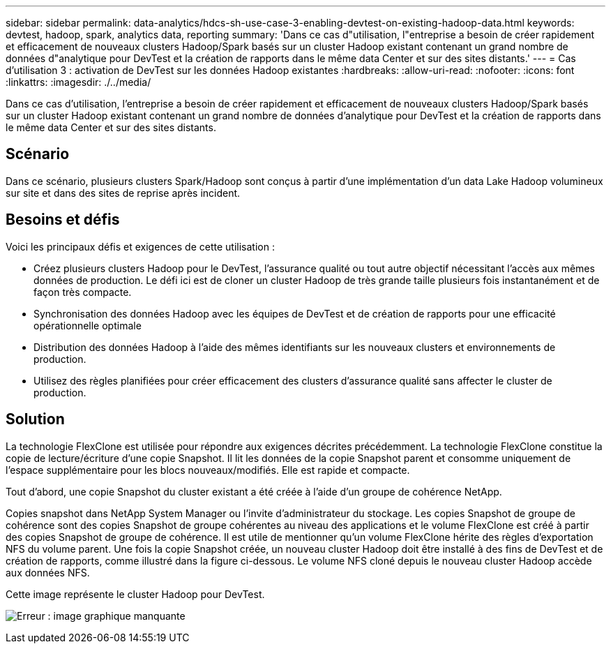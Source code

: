 ---
sidebar: sidebar 
permalink: data-analytics/hdcs-sh-use-case-3-enabling-devtest-on-existing-hadoop-data.html 
keywords: devtest, hadoop, spark, analytics data, reporting 
summary: 'Dans ce cas d"utilisation, l"entreprise a besoin de créer rapidement et efficacement de nouveaux clusters Hadoop/Spark basés sur un cluster Hadoop existant contenant un grand nombre de données d"analytique pour DevTest et la création de rapports dans le même data Center et sur des sites distants.' 
---
= Cas d'utilisation 3 : activation de DevTest sur les données Hadoop existantes
:hardbreaks:
:allow-uri-read: 
:nofooter: 
:icons: font
:linkattrs: 
:imagesdir: ./../media/


[role="lead"]
Dans ce cas d'utilisation, l'entreprise a besoin de créer rapidement et efficacement de nouveaux clusters Hadoop/Spark basés sur un cluster Hadoop existant contenant un grand nombre de données d'analytique pour DevTest et la création de rapports dans le même data Center et sur des sites distants.



== Scénario

Dans ce scénario, plusieurs clusters Spark/Hadoop sont conçus à partir d'une implémentation d'un data Lake Hadoop volumineux sur site et dans des sites de reprise après incident.



== Besoins et défis

Voici les principaux défis et exigences de cette utilisation :

* Créez plusieurs clusters Hadoop pour le DevTest, l'assurance qualité ou tout autre objectif nécessitant l'accès aux mêmes données de production. Le défi ici est de cloner un cluster Hadoop de très grande taille plusieurs fois instantanément et de façon très compacte.
* Synchronisation des données Hadoop avec les équipes de DevTest et de création de rapports pour une efficacité opérationnelle optimale
* Distribution des données Hadoop à l'aide des mêmes identifiants sur les nouveaux clusters et environnements de production.
* Utilisez des règles planifiées pour créer efficacement des clusters d'assurance qualité sans affecter le cluster de production.




== Solution

La technologie FlexClone est utilisée pour répondre aux exigences décrites précédemment. La technologie FlexClone constitue la copie de lecture/écriture d'une copie Snapshot. Il lit les données de la copie Snapshot parent et consomme uniquement de l'espace supplémentaire pour les blocs nouveaux/modifiés. Elle est rapide et compacte.

Tout d'abord, une copie Snapshot du cluster existant a été créée à l'aide d'un groupe de cohérence NetApp.

Copies snapshot dans NetApp System Manager ou l'invite d'administrateur du stockage. Les copies Snapshot de groupe de cohérence sont des copies Snapshot de groupe cohérentes au niveau des applications et le volume FlexClone est créé à partir des copies Snapshot de groupe de cohérence. Il est utile de mentionner qu'un volume FlexClone hérite des règles d'exportation NFS du volume parent. Une fois la copie Snapshot créée, un nouveau cluster Hadoop doit être installé à des fins de DevTest et de création de rapports, comme illustré dans la figure ci-dessous. Le volume NFS cloné depuis le nouveau cluster Hadoop accède aux données NFS.

Cette image représente le cluster Hadoop pour DevTest.

image:hdcs-sh-image11.png["Erreur : image graphique manquante"]
